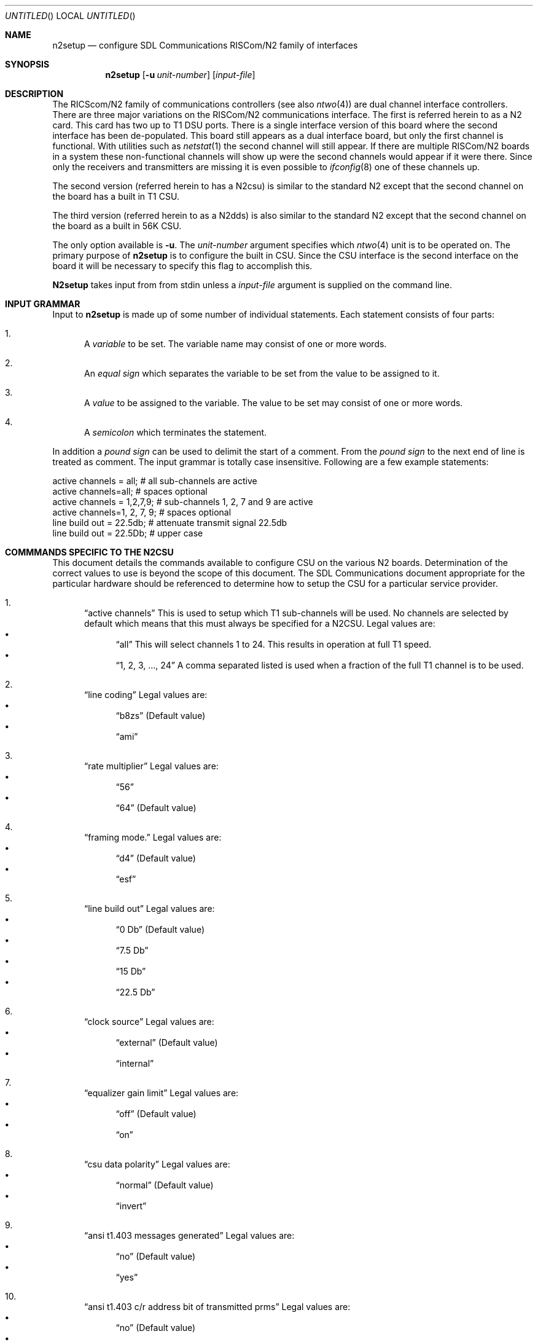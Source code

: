 .\"	BSDI n2setup.8,v 1.2 1997/07/24 13:50:32 cp Exp
.\"
.Dd July 19, 1995
.Os
.Dt N2SETUP 8
.Sh NAME
.Nm n2setup
.Nd configure SDL Communications RISCom/N2 family of interfaces
.Sh SYNOPSIS
.Nm 
.Op Fl u Ar unit-number
.Op Ar input-file
.Sh DESCRIPTION
The RICScom/N2 family of communications controllers
(see also
.Xr ntwo 4 )
are dual channel interface controllers.
There are three major variations on the RISCom/N2 communications
interface. The first is referred herein to as a N2 card. This card
has two up to T1 DSU ports.
There is a single interface version of this board where the
second interface has been de-populated. This board still appears
as a dual interface board, but only the first channel
is functional. With utilities such as
.Xr netstat 1
the second channel will still appear. If there are multiple
RISCom/N2 boards in a system these non-functional channels
will show up were the second channels would appear if it were
there. Since only the receivers and transmitters are missing
it is even possible to
.Xr ifconfig 8
one of these channels up.
.Pp
The second version
.Pq referred herein to has a N2csu
is similar to
the standard N2 except that the second
channel on the board has a built in T1 CSU.
.Pp
The third version
.Pq referred herein to as a N2dds
is also similar to the standard N2 except that the second channel
on the board as a built in 56K CSU.
.Pp
The only option available is
.Fl u .
The 
.Ar unit-number
argument specifies which 
.Xr ntwo 4
unit is to be operated on. The primary purpose of
.Nm n2setup
is to configure the built in CSU. Since the CSU
interface is the second interface on the board it will be
necessary to specify this flag to accomplish this.
.Pp
.Nm N2setup
takes input from
from stdin unless a
.Ar input-file
argument is supplied on the command line.

.Sh INPUT GRAMMAR
Input to
.Nm 
is made up of some number of individual statements. Each statement
consists of four parts:
.Bl -enum 
.It
A
.Em variable
to be set. The variable name may consist of one or more words.
.It
An
.Em equal sign
which separates the variable to be set from the
value to be assigned to it.
.It
A
.Em value
to be assigned to the variable. The value to be set may consist of one
or more words.
.It
A
.Em semicolon
which terminates the statement.
.El
.Pp
In addition a 
.Em pound sign
can be used to delimit the start of a comment. From the 
.Em pound sign
to the next end of line is treated as comment. The input grammar is
totally case insensitive.
Following are a few example statements:
.if n .Bd -literal
.if t .Bd -literal -offset indent
active channels = all;       # all sub-channels are active
active channels=all;         # spaces optional
active channels = 1,2,7,9;   # sub-channels 1, 2, 7 and 9 are active 
active channels=1, 2, 7, 9;  # spaces optional
line build out = 22.5db;     # attenuate transmit signal 22.5db
line build out = 22.5Db;     # upper case
.Ed

.Sh COMMMANDS SPECIFIC TO THE N2CSU
This document details the commands available to configure
CSU on the various N2 boards. Determination of the
correct values to use is beyond the scope of this document. The
SDL Communications document appropriate for the particular hardware
should be referenced to determine how to setup the CSU for
a particular service provider.
.Bl -enum 
.It
.Dq active channels
This is used to setup which T1 sub-channels will be used. No channels
are selected by default which means that this must always be
specified for a N2CSU.
Legal values are:
.Bl -bullet -compact
.It 
.Dq all
This will select channels 1 to 24. This results in operation at full
T1 speed.
.It
.Dq 1, 2, 3, ..., 24
A comma separated listed is used when a fraction of the full T1 channel
is to be used. 
.El
.It 
.Dq line coding
Legal values are:
.Bl -bullet -compact
.It
.Dq b8zs
.Pq Default value 
.It
.Dq ami
.El
.It
.Dq rate multiplier
Legal values are:
.Bl -bullet -compact
.It
.Dq 56
.It
.Dq 64
.Pq Default value 
.El 
.It
.Dq framing mode. 
Legal values are:
.Bl -bullet -compact
.It
.Dq d4
.Pq Default value 
.It
.Dq esf
.El 
.It
.Dq line build out
Legal values are:
.Bl -bullet -compact
.It
.Dq 0 Db
.Pq Default value 
.It
.Dq 7.5 Db
.It
.Dq 15 Db
.It
.Dq 22.5 Db
.El
.It
.Dq clock source
Legal values are:
.Bl -bullet -compact
.It
.Dq external
.Pq Default value 
.It
.Dq internal
.El
.It
.Dq equalizer gain limit
Legal values are:
.Bl -bullet -compact
.It
.Dq off
.Pq Default value
.It
.Dq on
.El
.It
.Dq csu data polarity
Legal values are:
.Bl -bullet -compact
.It
.Dq normal
.Pq Default value
.It
.Dq invert
.El
.It
.Dq ansi t1.403 messages generated
Legal values are:
.Bl -bullet -compact
.It
.Dq no
.Pq Default value
.It
.Dq yes
.El
.It
.Dq ansi t1.403 c/r address bit of transmitted prms
Legal values are:
.Bl -bullet -compact
.It
.Dq no
.Pq Default value
.It
.Dq yes
.El
.It
.Dq ansi t1.403 c/r address bit of received prms
Legal values are:
.Bl -bullet -compact
.It
.Dq no
.Pq Default value
.It
.Dq yes
.El
.It
.Dq fdl idle code
Legal values are:
.Bl -bullet -compact
.It
.Dq flag
.Pq Default value
.It
.Dq mark
.El
.It
.Dq at&t 54016 target address match
Legal values are:
.Bl -bullet -compact
.It
.Dq a or z
.Pq Default value
This value is the full string 
.Dq a or z .
.It
.Dq b or y
This value is the full string 
.Dq b or y .
.El
.El
.Sh COMMMANDS SPECIFIC TO THE N2DDS
.Bl -enum 
.It
.Dq clock source
Legal values are:
.Bl -bullet -compact
.It
.Dq external
.Pq Default value 
.It
.Dq internal
.El
.It
.Dq transmission frequency
Legal values are:
.Bl -bullet -compact
.It
.Dq 56 Kb
.Pq Default value 
.It
.Dq 72 Kb
.El
.El
.Sh COMMMANDS FOR THE STANDARD PORTS 
Standard ports are DSU interfaces. They are unit 0 on all boards as well
as unit 1 on N2 cards.
.Bl -enum 
.It
.Dq transmit clock source
Gating the receive clock to the transmit clock is only needed with an X.21
CSU/DSU using standard cables rather than the SDL specified cross over
cables. 
Legal values are:
.Bl -bullet -compact
.It
.Dq transmit clock
.Pq Default value 
.It
.Dq receive clock
.El

.It
.Dq source clock
This is only need when two N2 ports are connected together without
a CSU/DSU.
Legal values are:
.Bl -bullet -compact
.It
.Dq no
.Pq Default value 
.It
.Dq yes
.El
.It
.Dq baud rate table entry
This is only need when two N2 ports are connected together without
a CSU/DSU. 
Legal values are:
.Bl -bullet -compact
.It
.Dq 0 
Selects 56000 baud.
.Pq Default value 
.It
.Dq 1 
Selects 9600 baud.
.It
.Dq 2 
Selects 19200 baud.
.It
.Dq 3 
Selects 38400 baud.
.It
.Dq 4 
Selects 65000 baud.
.It
.Dq 5 
Selects 500000 baud.
.It
.Dq 6 
Selects 1000000 baud.
.It
.Dq 7 
Selects 1500000 baud.
.El
.El
.Sh COMMANDS USED WITH ALL PORTS
.Bl -enum 
.It
.Dq data carrier detect
It is necessary to ignore DCD when X.21 modems are 
used. 
Legal values are:
.Bl -bullet -compact
.It
.Dq use dcd
.Pq Default value 
.It
.Dq ignore dcd
.El
.El
.Sh EXAMPLES
The following is the input to configure a typical full T1 channel:
.if n .Bd -literal
.if t .Bd -literal -offset indent
active channels = all; 
line build out = 7.5db;
rate multiplier = 56;
framing mode = d4;
equalizer gain limit=on;
csu data polarity = invert;	# almost always needed with d4
.Ed
.Pp
The following is an example of setting on a standard line to talk
to a X.21 modem:
.if n .Bd -literal
.if t .Bd -literal -offset indent
data carrier detect = ignore dcd;
transmit clock source = receive clock;
.Ed
.Pp
The following is an example of setting up a N2dds CSU:
.if n .Bd -literal
.if t .Bd -literal -offset indent
clock source = external;
transmission frequency = 64 Kb;


.Sh SEE ALSO
.Xr ntwo 4
.Xr ifconfig 8
.Xr netstat 1
